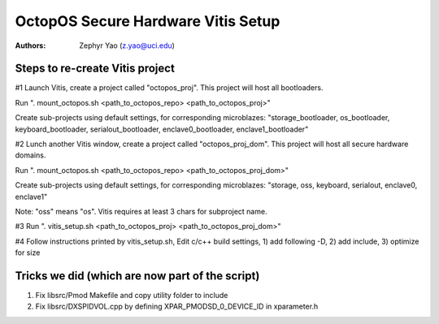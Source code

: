 ===================================
OctopOS Secure Hardware Vitis Setup
===================================

:Authors: - Zephyr Yao (z.yao@uci.edu)

Steps to re-create Vitis project
================================
#1 Launch Vitis, create a project called "octopos_proj".
This project will host all bootloaders.

Run ". mount_octopos.sh <path_to_octopos_repo> <path_to_octopos_proj>"

Create sub-projects using default settings, for corresponding microblazes:
"storage_bootloader, os_bootloader, keyboard_bootloader, serialout_bootloader, enclave0_bootloader, enclave1_bootloader"

#2 Lunch another Vitis window, create a project called "octopos_proj_dom".
This project will host all secure hardware domains.

Run ". mount_octopos.sh <path_to_octopos_repo> <path_to_octopos_proj_dom>"

Create sub-projects using default settings, for corresponding microblazes:
"storage, oss, keyboard, serialout, enclave0, enclave1"

Note: "oss" means "os". Vitis requires at least 3 chars for subproject name.

#3 Run ". vitis_setup.sh <path_to_octopos_proj> <path_to_octopos_proj_dom>"

#4 Follow instructions printed by vitis_setup.sh,
Edit c/c++ build settings, 1) add following -D, 2) add include, 3) optimize for size

Tricks we did (which are now part of the script)
================================================
1. Fix libsrc/Pmod Makefile and copy utility folder to include
2. Fix libsrc/DXSPIDVOL.cpp by defining XPAR_PMODSD_0_DEVICE_ID in xparameter.h